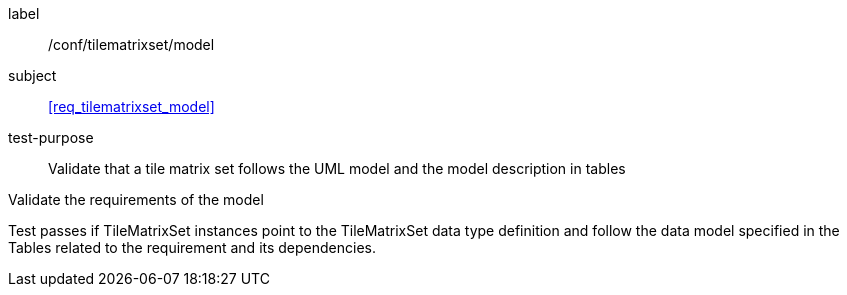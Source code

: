 
[[ats_tilematrixset_model]]
[abstract_test]
====
[%metadata]
label:: /conf/tilematrixset/model

subject:: <<req_tilematrixset_model>>

test-purpose:: Validate that a tile matrix set follows the UML model and the model
description in tables

[.component,class=test-method]
--
Validate the requirements of the model

Test passes if TileMatrixSet instances point to the TileMatrixSet data type definition
and follow the data model specified in the Tables related to the requirement and its
dependencies.
--
====